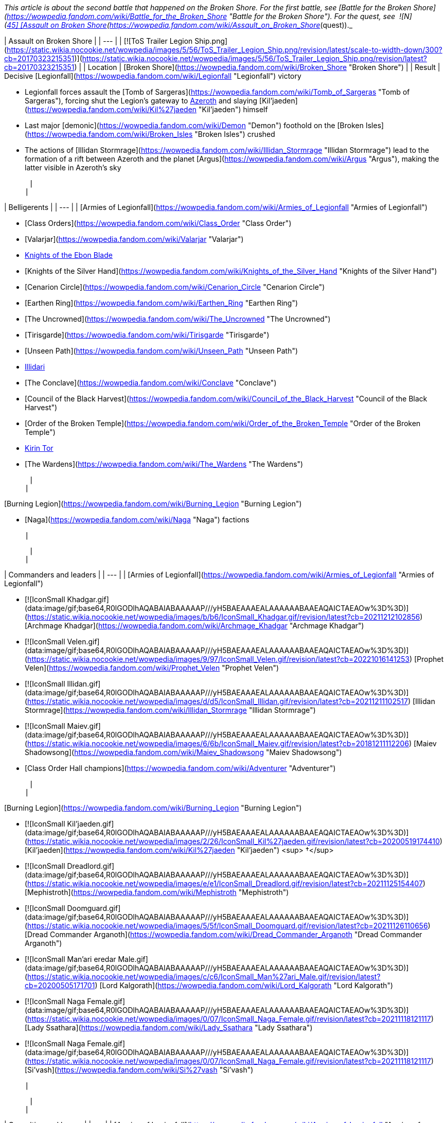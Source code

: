_This article is about the second battle that happened on the Broken Shore. For the first battle, see [Battle for the Broken Shore](https://wowpedia.fandom.com/wiki/Battle_for_the_Broken_Shore "Battle for the Broken Shore"). For the quest, see  ![N](https://static.wikia.nocookie.net/wowpedia/images/c/cb/Neutral_15.png/revision/latest?cb=20110620220434) \[45\] [Assault on Broken Shore](https://wowpedia.fandom.com/wiki/Assault_on_Broken_Shore_(quest))._

| Assault on Broken Shore |
| --- |
| [![ToS Trailer Legion Ship.png](https://static.wikia.nocookie.net/wowpedia/images/5/56/ToS_Trailer_Legion_Ship.png/revision/latest/scale-to-width-down/300?cb=20170323215351)](https://static.wikia.nocookie.net/wowpedia/images/5/56/ToS_Trailer_Legion_Ship.png/revision/latest?cb=20170323215351) |
| Location | [Broken Shore](https://wowpedia.fandom.com/wiki/Broken_Shore "Broken Shore") |
| Result |
Decisive [Legionfall](https://wowpedia.fandom.com/wiki/Legionfall "Legionfall") victory

-   Legionfall forces assault the [Tomb of Sargeras](https://wowpedia.fandom.com/wiki/Tomb_of_Sargeras "Tomb of Sargeras"), forcing shut the Legion's gateway to xref:Azeroth.adoc[Azeroth] and slaying [Kil'jaeden](https://wowpedia.fandom.com/wiki/Kil%27jaeden "Kil'jaeden") himself
-   Last major [demonic](https://wowpedia.fandom.com/wiki/Demon "Demon") foothold on the [Broken Isles](https://wowpedia.fandom.com/wiki/Broken_Isles "Broken Isles") crushed
-   The actions of [Illidan Stormrage](https://wowpedia.fandom.com/wiki/Illidan_Stormrage "Illidan Stormrage") lead to the formation of a rift between Azeroth and the planet [Argus](https://wowpedia.fandom.com/wiki/Argus "Argus"), making the latter visible in Azeroth's sky

 |
|

| Belligerents |
| --- |
|
[Armies of Legionfall](https://wowpedia.fandom.com/wiki/Armies_of_Legionfall "Armies of Legionfall")

-   [Class Orders](https://wowpedia.fandom.com/wiki/Class_Order "Class Order")
    -   [Valarjar](https://wowpedia.fandom.com/wiki/Valarjar "Valarjar")
    -   xref:KnightsOfTheEbonBlade.adoc[Knights of the Ebon Blade]
    -   [Knights of the Silver Hand](https://wowpedia.fandom.com/wiki/Knights_of_the_Silver_Hand "Knights of the Silver Hand")
    -   [Cenarion Circle](https://wowpedia.fandom.com/wiki/Cenarion_Circle "Cenarion Circle")
    -   [Earthen Ring](https://wowpedia.fandom.com/wiki/Earthen_Ring "Earthen Ring")
    -   [The Uncrowned](https://wowpedia.fandom.com/wiki/The_Uncrowned "The Uncrowned")
    -   [Tirisgarde](https://wowpedia.fandom.com/wiki/Tirisgarde "Tirisgarde")
    -   [Unseen Path](https://wowpedia.fandom.com/wiki/Unseen_Path "Unseen Path")
    -   xref:Illidari.adoc[Illidari]
    -   [The Conclave](https://wowpedia.fandom.com/wiki/Conclave "Conclave")
    -   [Council of the Black Harvest](https://wowpedia.fandom.com/wiki/Council_of_the_Black_Harvest "Council of the Black Harvest")
    -   [Order of the Broken Temple](https://wowpedia.fandom.com/wiki/Order_of_the_Broken_Temple "Order of the Broken Temple")
-   xref:KirinTor.adoc[Kirin Tor]
-   [The Wardens](https://wowpedia.fandom.com/wiki/The_Wardens "The Wardens")

 |
|

[Burning Legion](https://wowpedia.fandom.com/wiki/Burning_Legion "Burning Legion")

-   [Naga](https://wowpedia.fandom.com/wiki/Naga "Naga") factions

 |

 |
|

| Commanders and leaders |
| --- |
|
[Armies of Legionfall](https://wowpedia.fandom.com/wiki/Armies_of_Legionfall "Armies of Legionfall")

-   [![IconSmall Khadgar.gif](data:image/gif;base64,R0lGODlhAQABAIABAAAAAP///yH5BAEAAAEALAAAAAABAAEAQAICTAEAOw%3D%3D)](https://static.wikia.nocookie.net/wowpedia/images/b/b6/IconSmall_Khadgar.gif/revision/latest?cb=20211212102856) [Archmage Khadgar](https://wowpedia.fandom.com/wiki/Archmage_Khadgar "Archmage Khadgar")
-   [![IconSmall Velen.gif](data:image/gif;base64,R0lGODlhAQABAIABAAAAAP///yH5BAEAAAEALAAAAAABAAEAQAICTAEAOw%3D%3D)](https://static.wikia.nocookie.net/wowpedia/images/9/97/IconSmall_Velen.gif/revision/latest?cb=20221016141253) [Prophet Velen](https://wowpedia.fandom.com/wiki/Prophet_Velen "Prophet Velen")
-   [![IconSmall Illidan.gif](data:image/gif;base64,R0lGODlhAQABAIABAAAAAP///yH5BAEAAAEALAAAAAABAAEAQAICTAEAOw%3D%3D)](https://static.wikia.nocookie.net/wowpedia/images/d/d5/IconSmall_Illidan.gif/revision/latest?cb=20211211102517) [Illidan Stormrage](https://wowpedia.fandom.com/wiki/Illidan_Stormrage "Illidan Stormrage")
-   [![IconSmall Maiev.gif](data:image/gif;base64,R0lGODlhAQABAIABAAAAAP///yH5BAEAAAEALAAAAAABAAEAQAICTAEAOw%3D%3D)](https://static.wikia.nocookie.net/wowpedia/images/6/6b/IconSmall_Maiev.gif/revision/latest?cb=20181211112206) [Maiev Shadowsong](https://wowpedia.fandom.com/wiki/Maiev_Shadowsong "Maiev Shadowsong")
-   [Class Order Hall champions](https://wowpedia.fandom.com/wiki/Adventurer "Adventurer")

 |
|

[Burning Legion](https://wowpedia.fandom.com/wiki/Burning_Legion "Burning Legion")

-   [![IconSmall Kil'jaeden.gif](data:image/gif;base64,R0lGODlhAQABAIABAAAAAP///yH5BAEAAAEALAAAAAABAAEAQAICTAEAOw%3D%3D)](https://static.wikia.nocookie.net/wowpedia/images/2/26/IconSmall_Kil%27jaeden.gif/revision/latest?cb=20200519174410) [Kil'jaeden](https://wowpedia.fandom.com/wiki/Kil%27jaeden "Kil'jaeden") <sup>&nbsp;†</sup>
    -   [![IconSmall Dreadlord.gif](data:image/gif;base64,R0lGODlhAQABAIABAAAAAP///yH5BAEAAAEALAAAAAABAAEAQAICTAEAOw%3D%3D)](https://static.wikia.nocookie.net/wowpedia/images/e/e1/IconSmall_Dreadlord.gif/revision/latest?cb=20211125154407) [Mephistroth](https://wowpedia.fandom.com/wiki/Mephistroth "Mephistroth")
    -   [![IconSmall Doomguard.gif](data:image/gif;base64,R0lGODlhAQABAIABAAAAAP///yH5BAEAAAEALAAAAAABAAEAQAICTAEAOw%3D%3D)](https://static.wikia.nocookie.net/wowpedia/images/5/5f/IconSmall_Doomguard.gif/revision/latest?cb=20211126110656) [Dread Commander Arganoth](https://wowpedia.fandom.com/wiki/Dread_Commander_Arganoth "Dread Commander Arganoth")
    -   [![IconSmall Man'ari eredar Male.gif](data:image/gif;base64,R0lGODlhAQABAIABAAAAAP///yH5BAEAAAEALAAAAAABAAEAQAICTAEAOw%3D%3D)](https://static.wikia.nocookie.net/wowpedia/images/c/c6/IconSmall_Man%27ari_Male.gif/revision/latest?cb=20200505171701) [Lord Kalgorath](https://wowpedia.fandom.com/wiki/Lord_Kalgorath "Lord Kalgorath")
-   [![IconSmall Naga Female.gif](data:image/gif;base64,R0lGODlhAQABAIABAAAAAP///yH5BAEAAAEALAAAAAABAAEAQAICTAEAOw%3D%3D)](https://static.wikia.nocookie.net/wowpedia/images/0/07/IconSmall_Naga_Female.gif/revision/latest?cb=20211118121117) [Lady Ssathara](https://wowpedia.fandom.com/wiki/Lady_Ssathara "Lady Ssathara")
-   [![IconSmall Naga Female.gif](data:image/gif;base64,R0lGODlhAQABAIABAAAAAP///yH5BAEAAAEALAAAAAABAAEAQAICTAEAOw%3D%3D)](https://static.wikia.nocookie.net/wowpedia/images/0/07/IconSmall_Naga_Female.gif/revision/latest?cb=20211118121117) [Si'vash](https://wowpedia.fandom.com/wiki/Si%27vash "Si'vash")

 |

 |
|

| Casualties and losses |
| --- |
|
[Armies of Legionfall](https://wowpedia.fandom.com/wiki/Armies_of_Legionfall "Armies of Legionfall")

-   Heavy

 |
|

[Burning Legion](https://wowpedia.fandom.com/wiki/Burning_Legion "Burning Legion")

-   Heavy

 |

 |
| Previous | [Nightfallen rebellion](https://wowpedia.fandom.com/wiki/Nightfallen_rebellion "Nightfallen rebellion") |
| Next | [Legion Assaults](https://wowpedia.fandom.com/wiki/Legion_Assaults "Legion Assaults") |

The **Assault on Broken Shore** (or the **Legionfall Campaign**)<sup id="cite_ref-1"><a href="https://wowpedia.fandom.com/wiki/Assault_on_Broken_Shore#cite_note-1">[1]</a></sup><sup id="cite_ref-2"><a href="https://wowpedia.fandom.com/wiki/Assault_on_Broken_Shore#cite_note-2">[2]</a></sup> is a battle between the [Burning Legion](https://wowpedia.fandom.com/wiki/Burning_Legion "Burning Legion") and a united force of xref:Azeroth.adoc[Azeroth]'s defenders, centered around the [Broken Shore](https://wowpedia.fandom.com/wiki/Broken_Shore "Broken Shore") region of the [Broken Isles](https://wowpedia.fandom.com/wiki/Broken_Isles "Broken Isles"), as a part of the larger [war in the Broken Isles](https://wowpedia.fandom.com/wiki/Third_invasion_of_the_Burning_Legion#War_in_the_Broken_Isles "Third invasion of the Burning Legion"). The assault, triggered by a Legion attack on [Dalaran](https://wowpedia.fandom.com/wiki/Dalaran "Dalaran"), echoed [a similar effort](https://wowpedia.fandom.com/wiki/Battle_for_the_Broken_Shore "Battle for the Broken Shore") launched at the war's outbreak; one which ultimately resulted in a decisive victory for the Burning Legion.

In preparing for the imminent assault on the Legion-held Broken Shore, representatives from all of the various [Class Orders](https://wowpedia.fandom.com/wiki/Class_Order "Class Order") met to form the [Armies of Legionfall](https://wowpedia.fandom.com/wiki/Armies_of_Legionfall "Armies of Legionfall"), a new unified faction dedicated to thwarting the Burning Legion. Under the direction of [Archmage Khadgar](https://wowpedia.fandom.com/wiki/Khadgar "Khadgar") of the xref:KirinTor.adoc[Kirin Tor], this new force successfully threw back the [demons](https://wowpedia.fandom.com/wiki/Demon "Demon")' assault on Dalaran and secured a foothold on the Broken Shore itself.

Based from the position of [Deliverance Point](https://wowpedia.fandom.com/wiki/Deliverance_Point "Deliverance Point"), the Armies of Legionfall quickly set about engaging the Legion throughout the Broken Shore, securing further gains against [Kil'jaeden](https://wowpedia.fandom.com/wiki/Kil%27jaeden "Kil'jaeden")'s forces. The mortals' primary goal remains the [Tomb of Sargeras](https://wowpedia.fandom.com/wiki/Tomb_of_Sargeras "Tomb of Sargeras"), the focal point of the Burning Legion's invasion, where they seek to sever the Legion's link the [Twisting Nether](https://wowpedia.fandom.com/wiki/Twisting_Nether "Twisting Nether").

## History

### Wrath of the Deceiver

[![](https://static.wikia.nocookie.net/wowpedia/images/c/c8/Legionfall_champions.jpg/revision/latest/scale-to-width-down/290?cb=20170323193900)](https://static.wikia.nocookie.net/wowpedia/images/c/c8/Legionfall_champions.jpg/revision/latest?cb=20170323193900)

The meeting in [Dalaran](https://wowpedia.fandom.com/wiki/Dalaran "Dalaran")

The outcome of the siege of the [Nighthold](https://wowpedia.fandom.com/wiki/Nighthold "Nighthold") in [Suramar City](https://wowpedia.fandom.com/wiki/Suramar_City "Suramar City") saw the conclusion of the [Nightfallen rebellion](https://wowpedia.fandom.com/wiki/Nightfallen_rebellion "Nightfallen rebellion"), the death of the [warlock](https://wowpedia.fandom.com/wiki/Warlock "Warlock") [Gul'dan](https://wowpedia.fandom.com/wiki/Gul%27dan_(alternate_universe) "Gul'dan (alternate universe)"), and the failure of the [Burning Legion](https://wowpedia.fandom.com/wiki/Burning_Legion "Burning Legion")'s plans in the region. The recovery of the final [Pillar of Creation](https://wowpedia.fandom.com/wiki/Pillar_of_Creation "Pillar of Creation"), the [Eye of Aman'thul](https://wowpedia.fandom.com/wiki/Eye_of_Aman%27thul "Eye of Aman'thul"), also marked a new milestone in the fight against the Legion's invasion as a whole.

With all the ancient artifacts in hand, the portal facilitating the [demons](https://wowpedia.fandom.com/wiki/Demon "Demon")' assault on xref:Azeroth.adoc[Azeroth] could finally be sealed shut permanently, ending the immediate threat to the world. This portal, however, was located at the very center of the Legion's presence on the [Broken Isles](https://wowpedia.fandom.com/wiki/Broken_Isles "Broken Isles"): the [Tomb of Sargeras](https://wowpedia.fandom.com/wiki/Tomb_of_Sargeras "Tomb of Sargeras"). A meeting was subsequently called by [Archmage Khadgar](https://wowpedia.fandom.com/wiki/Archmage_Khadgar "Archmage Khadgar") of the xref:KirinTor.adoc[Kirin Tor] in the city of [Dalaran](https://wowpedia.fandom.com/wiki/Dalaran "Dalaran") to plan for the impending assault, with representatives from all of Azeroth's [Class Orders](https://wowpedia.fandom.com/wiki/Class_Order "Class Order") in attendance.

[During the ensuing meeting](https://wowpedia.fandom.com/wiki/Assault_on_Broken_Shore#) on [Krasus' Landing](https://wowpedia.fandom.com/wiki/Krasus%27_Landing "Krasus' Landing"), Khadgar outlined to those gathered the importance of striking against the Legion immediately, now that all the Pillars of Creation were in their possession. [Prophet Velen](https://wowpedia.fandom.com/wiki/Prophet_Velen "Prophet Velen") went on to preach caution and vigilance to those gathered; yet unbeknownst to even Velen, the [demon lord](https://wowpedia.fandom.com/wiki/Demon_lord "Demon lord") [Kil'jaeden](https://wowpedia.fandom.com/wiki/Kil%27jaeden "Kil'jaeden") himself was observing the gathering from the planet [Argus](https://wowpedia.fandom.com/wiki/Argus "Argus"). Infuriated on seeing his former friend, Kil'jaeden ordered a massive attack on Dalaran itself, after communing with his master [Sargeras](https://wowpedia.fandom.com/wiki/Sargeras "Sargeras").

As [Legion ships](https://wowpedia.fandom.com/wiki/Legion_ship "Legion ship") began bearing down on Dalaran, the [Armies of Legionfall](https://wowpedia.fandom.com/wiki/Armies_of_Legionfall "Armies of Legionfall") were quickly mobilized to deal with the threat. Along with [Illidan Stormrage](https://wowpedia.fandom.com/wiki/Illidan_Stormrage "Illidan Stormrage"), [Maiev Shadowsong](https://wowpedia.fandom.com/wiki/Maiev_Shadowsong "Maiev Shadowsong") and forces from the [Class Orders](https://wowpedia.fandom.com/wiki/Class_Order "Class Order"), the [Order Hall champions](https://wowpedia.fandom.com/wiki/Adventurer "Adventurer") spearheaded an assault on the demons on and above the nearby [Broken Shore](https://wowpedia.fandom.com/wiki/Broken_Shore "Broken Shore").

### Initial assault

[![](https://static.wikia.nocookie.net/wowpedia/images/9/95/ToS_Trailer_Legion_Ship2.png/revision/latest/scale-to-width-down/250?cb=20170323215508)](https://static.wikia.nocookie.net/wowpedia/images/9/95/ToS_Trailer_Legion_Ship2.png/revision/latest?cb=20170323215508)

Legion ships bear down on [Dalaran](https://wowpedia.fandom.com/wiki/Dalaran "Dalaran")

_Main article: [Assault on Broken Shore (quest)](https://wowpedia.fandom.com/wiki/Assault_on_Broken_Shore_(quest) "Assault on Broken Shore (quest)")_

Immediately, forces from [Dalaran](https://wowpedia.fandom.com/wiki/Dalaran "Dalaran") counterattacked the Legion demonic vessels, beginning a series of heated battles on the ships' decks. Meanwhile, another force sent from Dalaran struck out toward the Broken Shore itself, clashing with the [Burning Legion](https://wowpedia.fandom.com/wiki/Burning_Legion "Burning Legion") on the coastline along the southern coastline, and quickly carving a path through the demons inland.

After closing numerous portals and defeating Legion reinforcements, the mortal champions used a large portal created by the [Council of the Black Harvest](https://wowpedia.fandom.com/wiki/Council_of_the_Black_Harvest "Council of the Black Harvest") to gain access to the demon command ship hovering near the battlefield.

Having planted explosives around the vessel, the invaders then confronted the [dreadlord](https://wowpedia.fandom.com/wiki/Nathrezim "Nathrezim") commanding the Legion's forces, [Mephistroth](https://wowpedia.fandom.com/wiki/Mephistroth "Mephistroth"). Although he was not slain, Mephistroth retreated from the battle following the fight, leaving the ship in the mortals' hands. Shortly thereafter, the explosives were detonated and the ship was annihilated. The attack on Dalaran subsequently ground to a halt, while the Armies of Legionfall exploited their victory by establishing a permanent base on the Broken Shore, in the form of [Deliverance Point](https://wowpedia.fandom.com/wiki/Deliverance_Point "Deliverance Point").<sup id="cite_ref-3"><a href="https://wowpedia.fandom.com/wiki/Assault_on_Broken_Shore#cite_note-3">[3]</a></sup>

### The conflict continues

[![](https://static.wikia.nocookie.net/wowpedia/images/5/5d/Legion_Portal_%28Assault_on_Broken_Shore%29.png/revision/latest/scale-to-width-down/180?cb=20201203121201)](https://static.wikia.nocookie.net/wowpedia/images/5/5d/Legion_Portal_%28Assault_on_Broken_Shore%29.png/revision/latest?cb=20201203121201)

Legion Portal

[![](https://static.wikia.nocookie.net/wowpedia/images/a/af/Broken_Shore_demons.jpg/revision/latest/scale-to-width-down/300?cb=20170410194253)](https://static.wikia.nocookie.net/wowpedia/images/a/af/Broken_Shore_demons.jpg/revision/latest?cb=20170410194253)

[Demonic](https://wowpedia.fandom.com/wiki/Demon "Demon") forces on the [Broken Shore](https://wowpedia.fandom.com/wiki/Broken_Shore "Broken Shore")

Soon, the Armies of Legionfall began operating from several other locations throughout the [Broken Shore](https://wowpedia.fandom.com/wiki/Broken_Shore "Broken Shore"), including [Vengeance Point](https://wowpedia.fandom.com/wiki/Vengeance_Point "Vengeance Point") to the north and [Aalgen Point](https://wowpedia.fandom.com/wiki/Aalgen_Point "Aalgen Point") in the east. The garrison of xref:Illidari.adoc[Illidari] [demon hunters](https://wowpedia.fandom.com/wiki/Demon_hunter "Demon hunter") at Vengeance Point, in particular, came under heavy attack from demonic forces, which attempted to overwhelm the outpost. [Champions](https://wowpedia.fandom.com/wiki/Adventurer "Adventurer") of the [Order Halls](https://wowpedia.fandom.com/wiki/Order_Hall "Order Hall") ultimately succeeding in stemming this tide early in the conflict.<sup id="cite_ref-4"><a href="https://wowpedia.fandom.com/wiki/Assault_on_Broken_Shore#cite_note-4">[4]</a></sup>

With a base established, the Armies of Legionfall rapidly set about constructing various other important structures at Deliverance Point which would aid in the fight against the Burning Legion. In particular, the [Mage Tower](https://wowpedia.fandom.com/wiki/Mage_Tower_(Broken_Shore) "Mage Tower (Broken Shore)"), [Nether Disruptor](https://wowpedia.fandom.com/wiki/Nether_Disruptor "Nether Disruptor"), and [Command Center](https://wowpedia.fandom.com/wiki/Command_Center "Command Center") became a major focus of the Order Halls, the building of which in turn required a great deal of resources and supplies secured across the region. Even when completed, however, these structures became key targets for demonic attacks and thus rarely remained intact for long.

Around this time, a sizeable group of [naga](https://wowpedia.fandom.com/wiki/Naga "Naga"), independent from the majority of the race loyal to [Queen Azshara](https://wowpedia.fandom.com/wiki/Queen_Azshara "Queen Azshara"), arrived on the Broken Shore to pledge allegiance to the Burning Legion in exchange for great power. Incidentally, these naga took up residence at [Felrage Strand](https://wowpedia.fandom.com/wiki/Felrage_Strand "Felrage Strand") along the coastline of the Broken Shore, as well as within the [Tomb of Sargeras](https://wowpedia.fandom.com/wiki/Tomb_of_Sargeras "Tomb of Sargeras") proper. They went on to join in the fight against the Armies of Legionfall, and became a target for the invaders as they attempted to push the Legion from the isles.<sup id="cite_ref-5"><a href="https://wowpedia.fandom.com/wiki/Assault_on_Broken_Shore#cite_note-5">[5]</a></sup>

In response to the incursion into the Broken Shore, the Burning Legion gradually increased its efforts in assaulting the remainder of the [Broken Isles](https://wowpedia.fandom.com/wiki/Broken_Isles "Broken Isles").<sup id="cite_ref-6"><a href="https://wowpedia.fandom.com/wiki/Assault_on_Broken_Shore#cite_note-6">[6]</a></sup> [Large-scale invasions](https://wowpedia.fandom.com/wiki/Legion_Assaults "Legion Assaults") were launched in all the Isles' regions, with the denizens of each fighting desperately to repel the attacks. Forces engaged on the Broken Shore were subsequently forced to leave occasionally to aid the defeat of these invasions.

Meanwhile, Legion forces on the Broken Shore (continuously supplied from the Tomb of Sargeras) continued battle with the determined Armies of Legionfall. A great deal of resistance came in the form of the _[Sentinax](https://wowpedia.fandom.com/wiki/Sentinax "Sentinax")_, a powerful [command ship](https://wowpedia.fandom.com/wiki/Legion_ship "Legion ship") which patrolled the skies over the Broken Shore, raining fire on those below and opening portals to initiate attacks.

### The Cathedral of Eternal Night

[![](https://static.wikia.nocookie.net/wowpedia/images/a/a0/Tomb_of_Sargeras_06.jpg/revision/latest/scale-to-width-down/250?cb=20170410223824)](https://static.wikia.nocookie.net/wowpedia/images/a/a0/Tomb_of_Sargeras_06.jpg/revision/latest?cb=20170410223824)

The [Tomb of Sargeras](https://wowpedia.fandom.com/wiki/Tomb_of_Sargeras "Tomb of Sargeras")

In keeping with their objective of the [Tomb of Sargeras](https://wowpedia.fandom.com/wiki/Tomb_of_Sargeras "Tomb of Sargeras"), an attack was planned on the fallen temple to [Elune](https://wowpedia.fandom.com/wiki/Elune "Elune") in order to begin the process of closing the Legion's portal. A large force engaged the majority of the demons guarding the structure, while an elite team of champions aided by [Illidan Stormrage](https://wowpedia.fandom.com/wiki/Illidan_Stormrage "Illidan Stormrage") and [Maiev Shadowsong](https://wowpedia.fandom.com/wiki/Maiev_Shadowsong "Maiev Shadowsong") began to ascend to the upper reaches. They carved a path through the Legion defenders before reaching the summit of the [Cathedral of Eternal Night](https://wowpedia.fandom.com/wiki/Cathedral_of_Eternal_Night "Cathedral of Eternal Night"). There, the party was confronted by [Mephistroth](https://wowpedia.fandom.com/wiki/Mephistroth "Mephistroth"), still commanding the Legion's defense of the Broken Shore.<sup id="cite_ref-7"><a href="https://wowpedia.fandom.com/wiki/Assault_on_Broken_Shore#cite_note-7">[7]</a></sup>

Seeking to return the  ![](https://static.wikia.nocookie.net/wowpedia/images/2/2f/Ability_paladin_shieldofthetemplar.png/revision/latest/scale-to-width-down/16?cb=20080826222526)[\[Aegis of Aggramar\]](https://wowpedia.fandom.com/wiki/Aegis_of_Aggramar) (a Pillar of Creation) to its resting place and thus close the demonic portal, the mortal invaders battled the [dreadlord](https://wowpedia.fandom.com/wiki/Dreadlord "Dreadlord"), who attempted to stop them. In the ensuing fight, Mephistroth was slain and an echo of the former [Guardian](https://wowpedia.fandom.com/wiki/Guardian "Guardian") [Aegwynn](https://wowpedia.fandom.com/wiki/Aegwynn "Aegwynn") appeared and spoke to the champions. She revealed to them what would truly be required to close the Legion's portal; the Pillars of Creation would have to be used in the depths of the Tomb of Sargeras. By placing the Pillars of Creation in the tomb, it would consequently restore Aegwynn's wards and push back against the Burning Legion invaders. Afterwards, the champions must venture into the depths of the tomb and use the [Eye of Aman'Thul](https://wowpedia.fandom.com/wiki/Eye_of_Aman%27Thul "Eye of Aman'Thul") to eradicate the [Felstorm](https://wowpedia.fandom.com/wiki/Felstorm "Felstorm") and sever the Legion's link to Azeroth.<sup id="cite_ref-8"><a href="https://wowpedia.fandom.com/wiki/Assault_on_Broken_Shore#cite_note-8">[8]</a></sup>

Unbeknownst to the armies of [Legionfall](https://wowpedia.fandom.com/wiki/Legionfall "Legionfall") and Aegwynn's echo, when [Gul'dan](https://wowpedia.fandom.com/wiki/Gul%27dan_(alternate_universe) "Gul'dan (alternate universe)") re-entered the tomb, he tore down Aegwynn's wards and opened a doorway for the [Legion](https://wowpedia.fandom.com/wiki/Burning_Legion "Burning Legion") to invade.<sup id="cite_ref-ToSin_9-0"><a href="https://wowpedia.fandom.com/wiki/Assault_on_Broken_Shore#cite_note-ToSin-9">[9]</a></sup> Consequently, this allowed the fel army to tear at the vault in hopes of reanimating [Sargeras](https://wowpedia.fandom.com/wiki/Sargeras "Sargeras")' [Fallen Avatar](https://wowpedia.fandom.com/wiki/Fallen_Avatar "Fallen Avatar"). The protective wards which were meant to secure the temple now become a hindrance and the champions must now use the Pillars of Creation to unbar their way.<sup id="cite_ref-10"><a href="https://wowpedia.fandom.com/wiki/Assault_on_Broken_Shore#cite_note-10">[10]</a></sup>

After weeks of a hard-fought battle, Azeroth's heroes, at last, enter the dark [Tomb of Sargeras](https://wowpedia.fandom.com/wiki/Tomb_of_Sargeras_(instance) "Tomb of Sargeras (instance)"). Using the [Pillars of Creation](https://wowpedia.fandom.com/wiki/Pillars_of_Creation "Pillars of Creation") to unbar [Aegwynn](https://wowpedia.fandom.com/wiki/Aegwynn "Aegwynn")'s protective wards, the band of heroes eventually defeated the remnants of the fel army in the vault and faced [Sargeras](https://wowpedia.fandom.com/wiki/Sargeras "Sargeras")' own [avatar](https://wowpedia.fandom.com/wiki/Avatar_of_Sargeras "Avatar of Sargeras"). [Prophet Velen](https://wowpedia.fandom.com/wiki/Prophet_Velen "Prophet Velen"), [Archmage Khadgar](https://wowpedia.fandom.com/wiki/Archmage_Khadgar "Archmage Khadgar"), [Illidan](https://wowpedia.fandom.com/wiki/Illidan "Illidan"), and Azeroth's heroes pursued [Kil'jaeden](https://wowpedia.fandom.com/wiki/Kil%27jaeden "Kil'jaeden") to his [command ship](https://wowpedia.fandom.com/wiki/Legion_ship "Legion ship") and vanquished him once and for all. With the death of Kil'jaeden, the Deceiver's command ship began to crash on Argus. Khadgar teleported everyone to the safety of [Azsuna](https://wowpedia.fandom.com/wiki/Azsuna "Azsuna") through a rift Illidan had opened with the  ![](https://static.wikia.nocookie.net/wowpedia/images/3/32/Inv_7ti_titan_sargeritekeystone.png/revision/latest/scale-to-width-down/16?cb=20160428145829)[\[Sargerite Keystone\]](https://wowpedia.fandom.com/wiki/Sargerite_Keystone) before the ship exploded. However, after arriving safely on Azeroth, it was revealed Illidan had left a rift from Azeroth to [Argus](https://wowpedia.fandom.com/wiki/Argus "Argus") open, much to Khadgar's dismay. Horrified, Khadgar asked Illidan what he had done, and Illidan responded that sometimes the hand of fate must be forced.<sup id="cite_ref-ToSin_9-1"><a href="https://wowpedia.fandom.com/wiki/Assault_on_Broken_Shore#cite_note-ToSin-9">[9]</a></sup>

## Trivia

-   The "Assault on Broken Shore" scenario largely harkens back to the original [conflict on the Broken Shore](https://wowpedia.fandom.com/wiki/Battle_for_the_Broken_Shore "Battle for the Broken Shore") at the outset of the xref:ThirdInvasionOfTheBurningLegion.adoc[Third invasion of the Burning Legion].
-   Different units from different [class orders](https://wowpedia.fandom.com/wiki/Class_Order "Class Order") appear to aid the [Legionfall commander](https://wowpedia.fandom.com/wiki/Adventurer "Adventurer").
    -   [Cenarion Circle](https://wowpedia.fandom.com/wiki/Cenarion_Circle "Cenarion Circle"): [Tranquil Bloomers](https://wowpedia.fandom.com/wiki/Tranquil_Bloomer "Tranquil Bloomer") and an [Ancient of War](https://wowpedia.fandom.com/wiki/Ancient_of_War_(Legion) "Ancient of War (Legion)")
    -   [Conclave](https://wowpedia.fandom.com/wiki/Conclave "Conclave"): [Grand Priests](https://wowpedia.fandom.com/wiki/Grand_Priest "Grand Priest"), led by [Velen](https://wowpedia.fandom.com/wiki/Velen "Velen")
    -   [Council of the Black Harvest](https://wowpedia.fandom.com/wiki/Council_of_the_Black_Harvest "Council of the Black Harvest"): [Black Harvest Invokers](https://wowpedia.fandom.com/wiki/Black_Harvest_Invoker "Black Harvest Invoker") and [Acolytes](https://wowpedia.fandom.com/wiki/Black_Harvest_Acolyte "Black Harvest Acolyte"), led by [Ritssyn Flamescowl](https://wowpedia.fandom.com/wiki/Ritssyn_Flamescowl "Ritssyn Flamescowl")
    -   [Earthen Ring](https://wowpedia.fandom.com/wiki/Earthen_Ring "Earthen Ring"): [Earthen Ring Shaman](https://wowpedia.fandom.com/wiki/Earthen_Ring_Shaman "Earthen Ring Shaman")
    -   xref:Illidari.adoc[Illidari]: [Illidari Veterans](https://wowpedia.fandom.com/wiki/Illidari_Veteran "Illidari Veteran"), led by [Illidan Stormrage](https://wowpedia.fandom.com/wiki/Illidan_Stormrage "Illidan Stormrage")
    -   xref:KnightsOfTheEbonBlade.adoc[Knights of the Ebon Blade]: [Knights of the Ebon Blade](https://wowpedia.fandom.com/wiki/Knight_of_the_Ebon_Blade_(NPC) "Knight of the Ebon Blade (NPC)")
    -   [Knights of the Silver Hand](https://wowpedia.fandom.com/wiki/Knights_of_the_Silver_Hand "Knights of the Silver Hand"): [Silver Highguards](https://wowpedia.fandom.com/wiki/Silver_Highguard "Silver Highguard")
    -   [Order of the Broken Temple](https://wowpedia.fandom.com/wiki/Order_of_the_Broken_Temple "Order of the Broken Temple"): [Crane Style Masters](https://wowpedia.fandom.com/wiki/Crane_Style_Master "Crane Style Master")
    -   [Uncrowned](https://wowpedia.fandom.com/wiki/The_Uncrowned "The Uncrowned"): [Uncrowned Agents](https://wowpedia.fandom.com/wiki/Uncrowned_Agent "Uncrowned Agent")
    -   [Tirisgarde](https://wowpedia.fandom.com/wiki/Tirisgarde "Tirisgarde"): [Kirin Tor Guardians](https://wowpedia.fandom.com/wiki/Kirin_Tor_Guardian "Kirin Tor Guardian") and [Mages](https://wowpedia.fandom.com/wiki/Kirin_Tor_Mage_(Broken_Shore) "Kirin Tor Mage (Broken Shore)")
    -   [Unseen Path](https://wowpedia.fandom.com/wiki/Unseen_Path "Unseen Path"): [Unseen Pathfinders](https://wowpedia.fandom.com/wiki/Unseen_Pathfinder "Unseen Pathfinder")
    -   [Valarjar](https://wowpedia.fandom.com/wiki/Valarjar "Valarjar"): [Stormforged Shieldmaidens](https://wowpedia.fandom.com/wiki/Stormforged_Shieldmaiden "Stormforged Shieldmaiden")
    -   [Wardens](https://wowpedia.fandom.com/wiki/The_Wardens "The Wardens"): [Warden Vigilants](https://wowpedia.fandom.com/wiki/Warden_Vigilant "Warden Vigilant"), led by [Maiev Shadowsong](https://wowpedia.fandom.com/wiki/Maiev_Shadowsong "Maiev Shadowsong")

## Videos

-   [World of Warcraft: Legion - Patch 7.2 – The Tomb of Sargeras Trailer](https://wowpedia.fandom.com/wiki/Assault_on_Broken_Shore#)
-   [Nighthold In-game Cinematic Finale](https://wowpedia.fandom.com/wiki/Assault_on_Broken_Shore#)
-   [Tomb of Sargeras In-game Cinematic Finale](https://wowpedia.fandom.com/wiki/Assault_on_Broken_Shore#)

## See also

-    ![N](https://static.wikia.nocookie.net/wowpedia/images/c/cb/Neutral_15.png/revision/latest?cb=20110620220434) \[45\] [Assault on Broken Shore](https://wowpedia.fandom.com/wiki/Assault_on_Broken_Shore_(quest)), the [scenario](https://wowpedia.fandom.com/wiki/Scenario "Scenario") starting the conflict.

## References

## External links

<table><tbody><tr><td><ul><li><a target="_self" rel="nofollow" href="https://www.wowhead.com/zone=8581">Wowhead</a></li><li><a target="_self" rel="nofollow" href="https://www.wowdb.com/zones/8581">WoWDB</a></li></ul></td><td><ul><li><a target="_self" rel="nofollow" href="https://www.wowhead.com/zone=8479">Wowhead</a></li><li><a target="_self" rel="nofollow" href="https://www.wowdb.com/zones/8479">WoWDB</a></li></ul></td></tr></tbody></table>

|
-   [v](https://wowpedia.fandom.com/wiki/Template:Conflicts_in_WoW_since_Cataclysm "Template:Conflicts in WoW since Cataclysm")
-   [e](https://wowpedia.fandom.com/wiki/Template:Conflicts_in_WoW_since_Cataclysm?action=edit)

Conflicts starting since Deathwing's xref:CataclysmEvent.adoc[cataclysm]

 |
| --- |
|  |
| [![Cataclysm](https://static.wikia.nocookie.net/wowpedia/images/e/ef/Cata-Logo-Small.png/revision/latest?cb=20120818171714)](https://wowpedia.fandom.com/wiki/World_of_Warcraft:_Cataclysm "Cataclysm") _[Cataclysm](https://wowpedia.fandom.com/wiki/World_of_Warcraft:_Cataclysm "World of Warcraft: Cataclysm")_ |

-   [War against Deathwing](https://wowpedia.fandom.com/wiki/War_against_Deathwing "War against Deathwing")
    -   [Elemental Unrest](https://wowpedia.fandom.com/wiki/Elemental_Unrest "Elemental Unrest")
    -   [Firelands Invasion](https://wowpedia.fandom.com/wiki/Firelands_Invasion "Firelands Invasion")
-   [Battle for Thunder Bluff](https://wowpedia.fandom.com/wiki/Battle_for_Thunder_Bluff "Battle for Thunder Bluff")



 |
|  |
| [![Cataclysm](https://static.wikia.nocookie.net/wowpedia/images/e/ef/Cata-Logo-Small.png/revision/latest?cb=20120818171714)](https://wowpedia.fandom.com/wiki/World_of_Warcraft:_Cataclysm "Cataclysm") _[Cataclysm](https://wowpedia.fandom.com/wiki/World_of_Warcraft:_Cataclysm "World of Warcraft: Cataclysm")_ and
[![Mists of Pandaria](https://static.wikia.nocookie.net/wowpedia/images/2/26/Mists-Logo-Small.png/revision/latest?cb=20120407193524)](https://wowpedia.fandom.com/wiki/World_of_Warcraft:_Mists_of_Pandaria "Mists of Pandaria") _[Mists of Pandaria](https://wowpedia.fandom.com/wiki/World_of_Warcraft:_Mists_of_Pandaria "World of Warcraft: Mists of Pandaria")_ |

-   [Alliance-Horde war](https://wowpedia.fandom.com/wiki/Alliance-Horde_war "Alliance-Horde war")
    -   [Invasion of Gilneas](https://wowpedia.fandom.com/wiki/Invasion_of_Gilneas "Invasion of Gilneas")
    -   [Battle of the Lost Isles](https://wowpedia.fandom.com/wiki/Battle_of_the_Lost_Isles "Battle of the Lost Isles")
    -   [Second Battle for Hillsbrad](https://wowpedia.fandom.com/wiki/Battle_for_Hillsbrad#Cataclysm "Battle for Hillsbrad")
    -   [Battle for Andorhal](https://wowpedia.fandom.com/wiki/Battle_for_Andorhal "Battle for Andorhal")
    -   [Ashenvale war](https://wowpedia.fandom.com/wiki/Ashenvale_war "Ashenvale war")
    -   [Battle for Tol Barad](https://wowpedia.fandom.com/wiki/Battle_for_Tol_Barad "Battle for Tol Barad")
    -   [Attack on Theramore Isle](https://wowpedia.fandom.com/wiki/Attack_on_Theramore_Isle "Attack on Theramore Isle")
    -   [Landfall](https://wowpedia.fandom.com/wiki/Landfall "Landfall")
    -   [Purge of Dalaran](https://wowpedia.fandom.com/wiki/Purge_of_Dalaran "Purge of Dalaran")
    -   [Darkspear Rebellion](https://wowpedia.fandom.com/wiki/Darkspear_Rebellion "Darkspear Rebellion")
    -   [Battlefield: Barrens](https://wowpedia.fandom.com/wiki/Battlefield:_Barrens "Battlefield: Barrens")
    -   [Siege of Orgrimmar](https://wowpedia.fandom.com/wiki/Siege_of_Orgrimmar "Siege of Orgrimmar")
-   [War against the Zandalari](https://wowpedia.fandom.com/wiki/War_against_the_Zandalari "War against the Zandalari")



 |
|  |
| [![Warlords of Draenor](https://static.wikia.nocookie.net/wowpedia/images/7/71/WoD-Logo-Small.png/revision/latest?cb=20131108221912)](https://wowpedia.fandom.com/wiki/World_of_Warcraft:_Warlords_of_Draenor "Warlords of Draenor") _[Warlords of Draenor](https://wowpedia.fandom.com/wiki/World_of_Warcraft:_Warlords_of_Draenor "World of Warcraft: Warlords of Draenor")_ |

-   [War between the Breakers and the Primals](https://wowpedia.fandom.com/wiki/War_between_the_Breakers_and_the_Primals "War between the Breakers and the Primals")
-   [War in Draenor](https://wowpedia.fandom.com/wiki/War_in_Draenor "War in Draenor")
    -   [Iron Horde Incursion](https://wowpedia.fandom.com/wiki/Iron_Horde_Incursion "Iron Horde Incursion")
    -   [Assault on the Dark Portal](https://wowpedia.fandom.com/wiki/Assault_on_the_Dark_Portal "Assault on the Dark Portal")
    -   [Siege of Bladespire Citadel](https://wowpedia.fandom.com/wiki/Siege_of_Bladespire_Citadel "Siege of Bladespire Citadel")
    -   [Defense of Karabor](https://wowpedia.fandom.com/wiki/Defense_of_Karabor "Defense of Karabor")
    -   [Battle of Thunder Pass](https://wowpedia.fandom.com/wiki/Battle_of_Thunder_Pass "Battle of Thunder Pass")
    -   [Battle for Shattrath](https://wowpedia.fandom.com/wiki/Battle_for_Shattrath "Battle for Shattrath")
    -   [Auchindoun crisis](https://wowpedia.fandom.com/wiki/Auchindoun_crisis "Auchindoun crisis")
    -   [Siege of Grommashar](https://wowpedia.fandom.com/wiki/Siege_of_Grommashar "Siege of Grommashar")
    -   [Fall of Shattrath](https://wowpedia.fandom.com/wiki/Fall_of_Shattrath "Fall of Shattrath")
-   [The War](https://wowpedia.fandom.com/wiki/The_War "The War")



 |
|  |
| [![Legion](https://static.wikia.nocookie.net/wowpedia/images/f/fd/Legion-Logo-Small.png/revision/latest?cb=20150808040028)](https://wowpedia.fandom.com/wiki/World_of_Warcraft:_Legion "Legion") _[Legion](https://wowpedia.fandom.com/wiki/World_of_Warcraft:_Legion "World of Warcraft: Legion")_ |

-   [Legion's third invasion](https://wowpedia.fandom.com/wiki/Third_invasion_of_the_Burning_Legion "Third invasion of the Burning Legion"): [Battle for Broken Shore](https://wowpedia.fandom.com/wiki/Battle_for_Broken_Shore "Battle for Broken Shore")
-   [Legion Invasions](https://wowpedia.fandom.com/wiki/Legion_Invasions "Legion Invasions")
-   [Battle for the Exodar](https://wowpedia.fandom.com/wiki/Battle_for_the_Exodar "Battle for the Exodar")
-   [Assault on Light's Hope Chapel](https://wowpedia.fandom.com/wiki/Assault_on_Light%27s_Hope_Chapel "Assault on Light's Hope Chapel")
-   [Nightfallen rebellion](https://wowpedia.fandom.com/wiki/Nightfallen_rebellion "Nightfallen rebellion")
-   **Assault on Broken Shore**
-   [Legion Assaults](https://wowpedia.fandom.com/wiki/Legion_Assaults "Legion Assaults")
    -   [Stormheim](https://wowpedia.fandom.com/wiki/Assault_on_Stormheim "Assault on Stormheim")
    -   [Val'sharah](https://wowpedia.fandom.com/wiki/Assault_on_Val%27sharah "Assault on Val'sharah")
    -   [Highmountain](https://wowpedia.fandom.com/wiki/Assault_on_Highmountain "Assault on Highmountain")
    -   [Azsuna](https://wowpedia.fandom.com/wiki/Assault_on_Azsuna "Assault on Azsuna")
-   [Argus Campaign](https://wowpedia.fandom.com/wiki/Argus_Campaign "Argus Campaign")



 |
|  |
| [![Battle for Azeroth](https://static.wikia.nocookie.net/wowpedia/images/c/c1/BattleForAzeroth-Logo-Small.png/revision/latest/scale-to-width-down/48?cb=20220421181442)](https://wowpedia.fandom.com/wiki/World_of_Warcraft:_Battle_for_Azeroth "Battle for Azeroth") _[Battle for Azeroth](https://wowpedia.fandom.com/wiki/World_of_Warcraft:_Battle_for_Azeroth "World of Warcraft: Battle for Azeroth")_ |

-   [The Fourth War](https://wowpedia.fandom.com/wiki/Fourth_War "Fourth War"): [War of the Thorns](https://wowpedia.fandom.com/wiki/War_of_the_Thorns "War of the Thorns")
-   [Battle for Lordaeron](https://wowpedia.fandom.com/wiki/Battle_for_Lordaeron "Battle for Lordaeron")
-   [Warfronts](https://wowpedia.fandom.com/wiki/Warfront "Warfront")
    -   [Battle for Stromgarde](https://wowpedia.fandom.com/wiki/Battle_for_Stromgarde "Battle for Stromgarde")
    -   [Battle for Darkshore](https://wowpedia.fandom.com/wiki/Battle_for_Darkshore "Battle for Darkshore")
-   [War in Kul Tiras](https://wowpedia.fandom.com/wiki/War_in_Kul_Tiras "War in Kul Tiras")
    -   [Kul Tiran civil war](https://wowpedia.fandom.com/wiki/Kul_Tiran_civil_war "Kul Tiran civil war")
    -   [Drust incursion](https://wowpedia.fandom.com/wiki/Drust_incursion "Drust incursion")
-   [War in Zandalar](https://wowpedia.fandom.com/wiki/War_in_Zandalar "War in Zandalar")
    -   [Zandalari civil war](https://wowpedia.fandom.com/wiki/Zandalari_civil_war "Zandalari civil war")
    -   [Battle of Dazar'alor](https://wowpedia.fandom.com/wiki/Battle_of_Dazar%27alor_(battle) "Battle of Dazar'alor (battle)")
-   [Faction Assaults](https://wowpedia.fandom.com/wiki/Faction_Assaults "Faction Assaults")
    -   [Tiragarde Sound](https://wowpedia.fandom.com/wiki/Faction_Assault_on_Tiragarde_Sound "Faction Assault on Tiragarde Sound")
    -   [Stormsong Valley](https://wowpedia.fandom.com/wiki/Faction_Assault_on_Stormsong_Valley "Faction Assault on Stormsong Valley")
    -   [Drustvar](https://wowpedia.fandom.com/wiki/Faction_Assault_on_Drustvar "Faction Assault on Drustvar")
    -   [Zuldazar](https://wowpedia.fandom.com/wiki/Faction_Assault_on_Zuldazar "Faction Assault on Zuldazar")
    -   [Nazmir](https://wowpedia.fandom.com/wiki/Faction_Assault_on_Nazmir "Faction Assault on Nazmir")
    -   [Vol'dun](https://wowpedia.fandom.com/wiki/Faction_Assault_on_Vol%27dun "Faction Assault on Vol'dun")
-   [Nazjatar Campaign](https://wowpedia.fandom.com/wiki/Nazjatar_Campaign "Nazjatar Campaign")
    -   [Battle for Nazjatar](https://wowpedia.fandom.com/wiki/Battle_for_Nazjatar "Battle for Nazjatar")
-   [Battle at the Gates of Orgrimmar](https://wowpedia.fandom.com/wiki/Battle_at_the_Gates_of_Orgrimmar "Battle at the Gates of Orgrimmar")

-   Alternate universe: [War between the Lightbound and the Mag'har](https://wowpedia.fandom.com/wiki/War_between_the_Lightbound_and_the_Mag%27har "War between the Lightbound and the Mag'har")

-   [Black Empire Campaign](https://wowpedia.fandom.com/wiki/Black_Empire_Campaign "Black Empire Campaign")
-   [Assaults](https://wowpedia.fandom.com/wiki/Assaults "Assaults")
    -   [Uldum](https://wowpedia.fandom.com/wiki/Assault_in_Uldum "Assault in Uldum")
    -   [Vale of Eternal Blossoms](https://wowpedia.fandom.com/wiki/Assault_in_the_Vale_of_Eternal_Blossoms "Assault in the Vale of Eternal Blossoms")



 |
|  |
| [![Shadowlands](https://static.wikia.nocookie.net/wowpedia/images/9/9a/Shadowlands-Icon-Inline.png/revision/latest/scale-to-width-down/48?cb=20210930025728)](https://wowpedia.fandom.com/wiki/World_of_Warcraft:_Shadowlands "Shadowlands") _[Shadowlands](https://wowpedia.fandom.com/wiki/World_of_Warcraft:_Shadowlands "World of Warcraft: Shadowlands")_ |

-   [War against the Jailer](https://wowpedia.fandom.com/wiki/War_against_the_Jailer "War against the Jailer")
    -   [Death Rising](https://wowpedia.fandom.com/wiki/Death_Rising "Death Rising")
    -   [Forsworn rebellion](https://wowpedia.fandom.com/wiki/Forsworn_rebellion "Forsworn rebellion")
    -   Maldraxxus civil war
    -   Drust invasion
        -   Battle for Hibernal Hollow
    -   Renathal's rebellion
    -   Battle for Ardenweald



 |
|  |
| [![Dragonflight](https://static.wikia.nocookie.net/wowpedia/images/6/61/Dragonflight-Icon-Inline.png/revision/latest/scale-to-width-down/48?cb=20220428173245)](https://wowpedia.fandom.com/wiki/World_of_Warcraft:_Dragonflight "Dragonflight") _[Dragonflight](https://wowpedia.fandom.com/wiki/World_of_Warcraft:_Dragonflight "World of Warcraft: Dragonflight")_ |

-   [Tempest Unleashed](https://wowpedia.fandom.com/wiki/Tempest_Unleashed "Tempest Unleashed")
-   War against the Primalists



 |
|  |
|

-   [Previous](https://wowpedia.fandom.com/wiki/Template:Conflicts_in_WoW_through_WotLK "Template:Conflicts in WoW through WotLK")
-   [Wars category](https://wowpedia.fandom.com/wiki/Category:Wars "Category:Wars")
-   [Battles category](https://wowpedia.fandom.com/wiki/Category:Battles "Category:Battles")
-   Next



 |